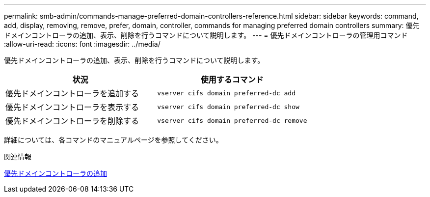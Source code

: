 ---
permalink: smb-admin/commands-manage-preferred-domain-controllers-reference.html 
sidebar: sidebar 
keywords: command, add, display, removing, remove, prefer, domain, controller, commands for managing preferred domain controllers 
summary: 優先ドメインコントローラの追加、表示、削除を行うコマンドについて説明します。 
---
= 優先ドメインコントローラの管理用コマンド
:allow-uri-read: 
:icons: font
:imagesdir: ../media/


[role="lead"]
優先ドメインコントローラの追加、表示、削除を行うコマンドについて説明します。

|===
| 状況 | 使用するコマンド 


 a| 
優先ドメインコントローラを追加する
 a| 
`vserver cifs domain preferred-dc add`



 a| 
優先ドメインコントローラを表示する
 a| 
`vserver cifs domain preferred-dc show`



 a| 
優先ドメインコントローラを削除する
 a| 
`vserver cifs domain preferred-dc remove`

|===
詳細については、各コマンドのマニュアルページを参照してください。

.関連情報
xref:add-preferred-domain-controllers-task.adoc[優先ドメインコントローラの追加]
